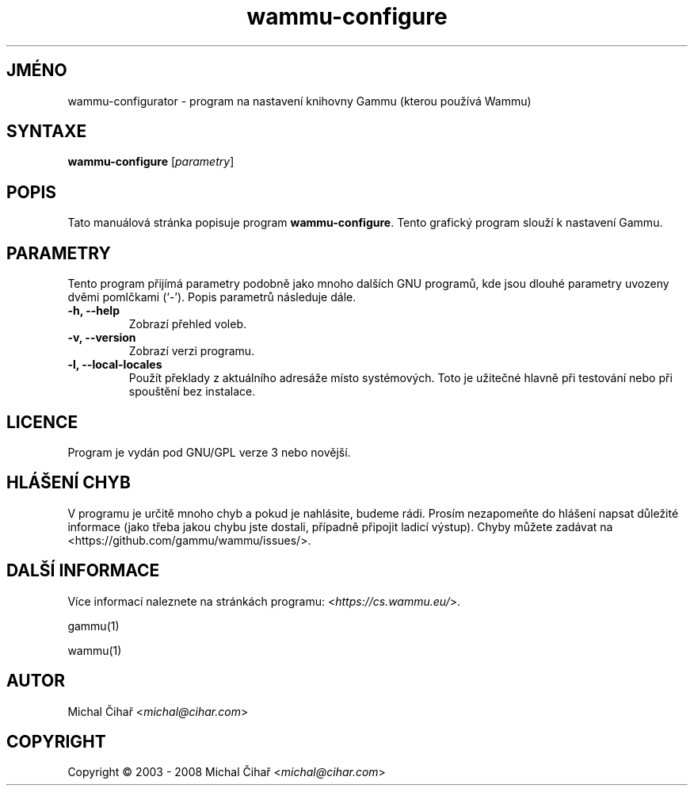 .\"*******************************************************************
.\"
.\" This file was generated with po4a. Translate the source file.
.\"
.\"*******************************************************************
.TH wammu\-configure 1 2005\-01\-24 "Nastavení správce mobilního telefonu" 

.SH JMÉNO
wammu\-configurator \- program na nastavení knihovny Gammu (kterou používá
Wammu)

.SH SYNTAXE
\fBwammu\-configure\fP [\fIparametry\fP]
.br

.SH POPIS
Tato manuálová stránka popisuje program \fBwammu\-configure\fP. Tento grafický
program slouží k nastavení Gammu.

.SH PARAMETRY
Tento program přijímá parametry podobně jako mnoho dalších GNU programů, kde
jsou dlouhé parametry uvozeny dvěmi pomlčkami (`\-').  Popis parametrů
následuje dále.
.TP 
\fB\-h, \-\-help\fP
Zobrazí přehled voleb.
.TP 
\fB\-v, \-\-version\fP
Zobrazí verzi programu.
.TP 
\fB\-l, \-\-local\-locales\fP
Použít překlady z aktuálního adresáže místo systémových. Toto je užitečné
hlavně při testování nebo při spouštění bez instalace.

.SH LICENCE
Program je vydán pod GNU/GPL verze 3 nebo novější.

.SH "HLÁŠENÍ CHYB"
V programu je určitě mnoho chyb a pokud je nahlásite, budeme rádi. Prosím
nezapomeňte do hlášení napsat důležité informace (jako třeba jakou chybu
jste dostali, případně připojit ladicí výstup). Chyby můžete zadávat na
<https://github.com/gammu/wammu/issues/>.

.SH "DALŠÍ INFORMACE"
Více informací naleznete na stránkách programu:
<\fIhttps://cs.wammu.eu/\fP>.

gammu(1)

wammu(1)

.SH AUTOR
Michal Čihař <\fImichal@cihar.com\fP>
.SH COPYRIGHT
Copyright \(co 2003 \- 2008 Michal Čihař <\fImichal@cihar.com\fP>
